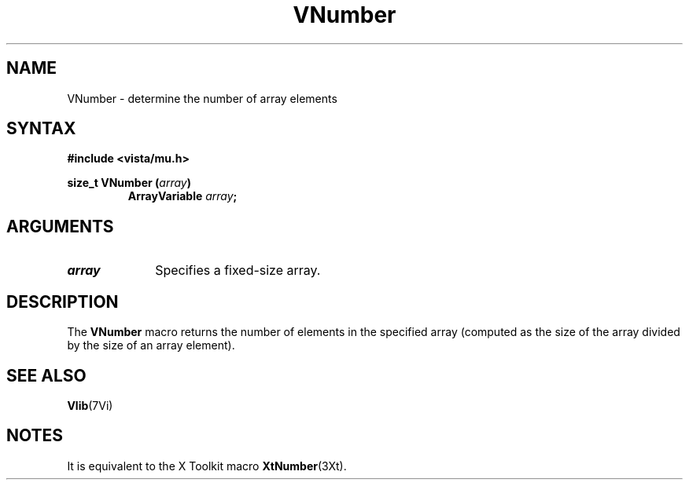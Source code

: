 .ds Vn 2.1
.TH VNumber 3Vi "19 January 1993" "Vista Version \*(Vn"
.SH NAME
VNumber - determine the number of array elements
.SH SYNTAX
.nf
.B "#include <vista/mu.h>"
.PP
.ft B
size_t VNumber (\fIarray\fP)
.RS
ArrayVariable \fIarray\fP;
.RE
.fi
.SH ARGUMENTS
.IP \fIarray\fP 10n
Specifies a fixed-size array.
.SH DESCRIPTION
The \fBVNumber\fP macro returns the number of elements in the specified
array (computed as the size of the array divided by the size of an array
element).
.SH "SEE ALSO"
.BR Vlib (7Vi)
.SH NOTES
It is equivalent to the X Toolkit macro \fBXtNumber\fP(3Xt).

